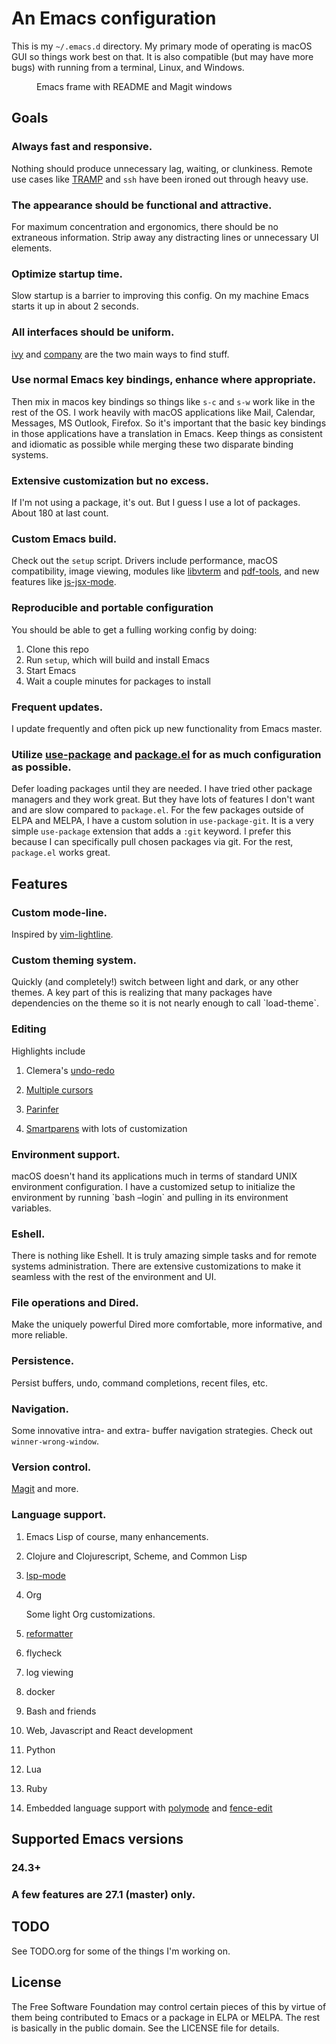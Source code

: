 * An Emacs configuration
This is my =~/.emacs.d= directory. My primary mode of operating is macOS GUI so things work best on that. It is also compatible (but may have more bugs) with running from a terminal, Linux, and Windows.

#+CAPTION: Emacs frame with README and Magit windows
[[file:screenshots/screen1.png]]

** Goals
*** Always fast and responsive.
Nothing should produce unnecessary lag, waiting, or clunkiness. Remote use cases like [[https://www.gnu.org/software/tramp/][TRAMP]] and =ssh= have been ironed out through heavy use.
*** The appearance should be functional and attractive.
    For maximum concentration and ergonomics, there should be no extraneous information. Strip away any distracting lines or unnecessary UI elements.
*** Optimize startup time.
    Slow startup is a barrier to improving this config. On my machine Emacs starts it up in about 2 seconds.
*** All interfaces should be uniform.
    [[https://github.com/abo-abo/swiper][ivy]] and [[http://company-mode.github.io/][company]] are the two main ways to find stuff.
*** Use normal Emacs key bindings, enhance where appropriate.
Then mix in macos key bindings so things like =s-c= and =s-w= work like in the rest of the OS. I work heavily with macOS applications like Mail, Calendar, Messages, MS Outlook, Firefox. So it's important that the basic key bindings in those applications have a translation in Emacs. Keep things as consistent and idiomatic as possible while merging these two disparate binding systems.
*** Extensive customization but no excess.
If I'm not using a package, it's out. But I guess I use a lot of packages. About 180 at last count.
*** Custom Emacs build.
Check out the =setup= script. Drivers include performance, macOS compatibility, image viewing, modules like [[https://github.com/akermu/emacs-libvterm][libvterm]] and [[https://github.com/politza/pdf-tools][pdf-tools]], and new features like [[https://raw.githubusercontent.com/emacs-mirror/emacs/master/etc/NEWS][js-jsx-mode]].
*** Reproducible and portable configuration
You should be able to get a fulling working config by doing:
1. Clone this repo
2. Run =setup=, which will build and install Emacs
3. Start Emacs
4. Wait a couple minutes for packages to install
*** Frequent updates.
I update frequently and often pick up new functionality from Emacs master.
*** Utilize [[https://github.com/jwiegley/use-package/tree/master][use-package]] and [[https://www.gnu.org/software/emacs/manual/html_node/emacs/Packages.html][package.el]] for as much configuration as possible.
Defer loading packages until they are needed. I have tried other package managers and they work great. But they have lots of features I don't want and are slow compared to =package.el=. For the few packages outside of ELPA and MELPA, I have a custom solution in =use-package-git=. It is a very simple =use-package= extension that adds a =:git= keyword. I prefer this because I can specifically pull chosen packages via git. For the rest, =package.el= works great.
** Features
*** Custom mode-line.
Inspired by [[https://github.com/itchyny/lightline.vim][vim-lightline]].
*** Custom theming system.
Quickly (and completely!) switch between light and dark, or any other themes. A key part of this is realizing that many packages have dependencies on the theme so it is not nearly enough to call `load-theme`.
*** Editing
Highlights include
**** Clemera's [[https://github.com/clemera-dev/undo-redo][undo-redo]]
**** [[https://github.com/magnars/multiple-cursors.el][Multiple cursors]]
**** [[https://github.com/DogLooksGood/parinfer-mode][Parinfer]]
**** [[https://github.com/Fuco1/smartparens][Smartparens]] with lots of customization
*** Environment support.
macOS doesn't hand its applications much in terms of standard UNIX environment configuration. I have a customized setup to initialize the environment by running `bash --login` and pulling in its environment variables.
*** Eshell.
There is nothing like Eshell. It is truly amazing simple tasks and for remote systems administration. There are extensive customizations to make it seamless with the rest of the environment and UI.
*** File operations and Dired.
Make the uniquely powerful Dired more comfortable, more informative, and more reliable.
*** Persistence.
Persist buffers, undo, command completions, recent files, etc.
*** Navigation.
Some innovative intra- and extra- buffer navigation strategies. Check out =winner-wrong-window=.
*** Version control.
[[https://magit.vc/][Magit]] and more.
*** Language support.
**** Emacs Lisp of course, many enhancements.
**** Clojure and Clojurescript, Scheme, and Common Lisp
**** [[https://github.com/emacs-lsp/lsp-mode][lsp-mode]]
**** Org
Some light Org customizations.
**** [[https://github.com/purcell/reformatter.el][reformatter]]
**** flycheck
**** log viewing
**** docker
**** Bash and friends
**** Web, Javascript and React development
**** Python
**** Lua
**** Ruby
**** Embedded language support with [[https://github.com/polymode/polymode][polymode]] and [[https://github.com/aaronbieber/fence-edit.el][fence-edit]]
** Supported Emacs versions
*** 24.3+
*** A few features are 27.1 (master) only.
** TODO
See TODO.org for some of the things I'm working on.
** License
The Free Software Foundation may control certain pieces of this by virtue of them being contributed to Emacs or a package in ELPA or MELPA. The rest is basically in the public domain. See the LICENSE file for details.
